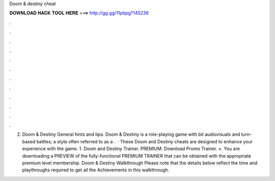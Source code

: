Doom & destiny cheat

𝐃𝐎𝐖𝐍𝐋𝐎𝐀𝐃 𝐇𝐀𝐂𝐊 𝐓𝐎𝐎𝐋 𝐇𝐄𝐑𝐄 ===> http://gg.gg/11pbpg?145236

.

.

.

.

.

.

.

.

.

.

.

.

2. Doom & Destiny General hints and tips. Doom & Destiny is a role-playing game with bit audiovisuals and turn-based battles; a style often referred to as a .  · These Doom and Destiny cheats are designed to enhance your experience with the game. 1. Doom and Destiny Trainer. PREMIUM. Download Promo Trainer. ×. You are downloading a PREVIEW of the fully-functional PREMIUM TRAINER that can be obtained with the appropriate premium level membership. Doom & Destiny Walkthrough Please note that the details below reflect the time and playthroughs required to get all the Achievements in this walkthrough.
